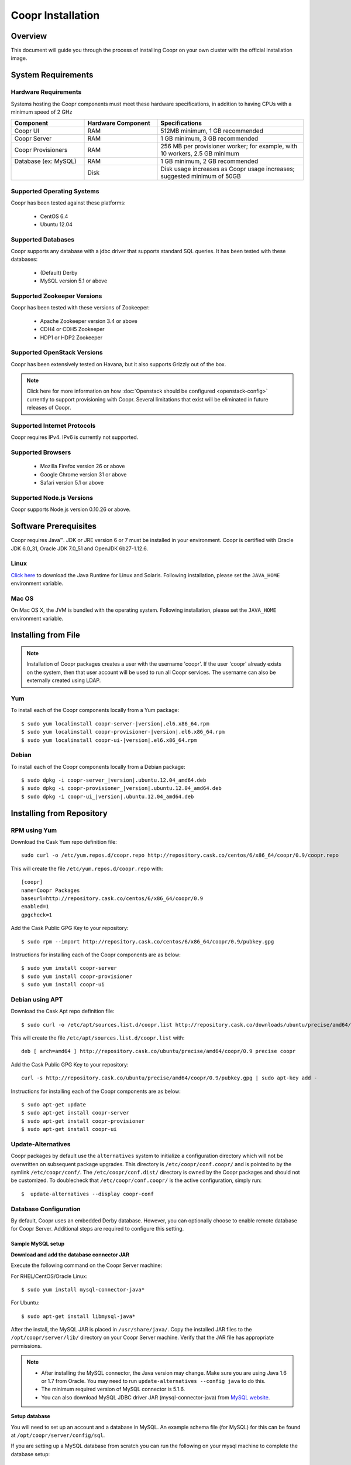 ..
   Copyright © 2012-2014 Cask Data, Inc.

   Licensed under the Apache License, Version 2.0 (the "License");
   you may not use this file except in compliance with the License.
   You may obtain a copy of the License at
 
       http://www.apache.org/licenses/LICENSE-2.0

   Unless required by applicable law or agreed to in writing, software
   distributed under the License is distributed on an "AS IS" BASIS,
   WITHOUT WARRANTIES OR CONDITIONS OF ANY KIND, either express or implied.
   See the License for the specific language governing permissions and
   limitations under the License.

.. _guide_installation_toplevel:

.. index::
   single: Coopr Installation

.. highlight:: console

==================
Coopr Installation
==================

.. highlight:: console

Overview
========

This document will guide you through the process of installing Coopr
on your own cluster with the official installation image.

System Requirements
===================

.. _minimum-hardware:

Hardware Requirements
---------------------
Systems hosting the Coopr components must meet these hardware specifications, in addition to having CPUs
with a minimum speed of 2 GHz

.. list-table::
   :widths: 25 25 50
   :header-rows: 1

   * - Component
     - Hardware Component
     - Specifications
   * - Coopr UI
     - RAM
     - 512MB minimum, 1 GB recommended
   * - Coopr Server 
     - RAM
     - 1 GB minimum, 3 GB recommended
   * - Coopr Provisioners
     - RAM
     - 256 MB per provisioner worker; for example, with 10 workers, 2.5 GB minimum
   * - Database (ex: MySQL)
     - RAM
     - 1 GB minimum, 2 GB recommended
   * - 
     - Disk
     - Disk usage increases as Coopr usage increases; suggested minimum of 50GB

.. _system-requirements:

Supported Operating Systems
---------------------------

Coopr has been tested against these platforms:

 * CentOS 6.4
 * Ubuntu 12.04

Supported Databases
-------------------

Coopr supports any database with a jdbc driver that supports standard SQL queries. It has been tested with these databases:

 * (Default) Derby
 * MySQL version 5.1 or above

Supported Zookeeper Versions
----------------------------

Coopr has been tested with these versions of Zookeeper:

 * Apache Zookeeper version 3.4 or above
 * CDH4 or CDH5 Zookeeper
 * HDP1 or HDP2 Zookeeper

Supported OpenStack Versions
----------------------------
Coopr has been extensively tested on Havana, but it also supports Grizzly out of the box.

.. note:: Click here for more information on how :doc:`Openstack should be configured <openstack-config>` currently to support provisioning with Coopr. Several limitations that exist will be eliminated in future releases of Coopr.

Supported Internet Protocols
----------------------------
Coopr requires IPv4. IPv6 is currently not supported.

Supported Browsers
------------------
 * Mozilla Firefox version 26 or above
 * Google Chrome version 31 or above
 * Safari version 5.1 or above

Supported Node.js Versions
----------------------------
Coopr supports Node.js version 0.10.26 or above.

.. _prerequisites:

Software Prerequisites
======================

Coopr requires Java™. JDK or JRE version 6 or 7 must be installed in your environment. Coopr is certified with Oracle JDK 6.0_31, Oracle JDK 7.0_51 and OpenJDK 6b27-1.12.6.

Linux
-----
`Click here <http://www.java.com/en/download/manual.jsp>`_ to download the Java Runtime for Linux and Solaris. Following installation, please set the ``JAVA_HOME`` environment variable.

Mac OS
------
On Mac OS X, the JVM is bundled with the operating system. Following installation, please set the ``JAVA_HOME`` environment variable.

.. _installation-file:

Installing from File
====================

.. note:: Installation of Coopr packages creates a user with the username 'coopr'. If the user 'coopr' already exists on the system, then that user account will be used to run all Coopr services. The username can also be externally created using LDAP.

Yum
---
To install each of the Coopr components locally from a Yum package:

.. parsed-literal::
  $ sudo yum localinstall coopr-server-\ |version|\ .el6.x86_64.rpm
  $ sudo yum localinstall coopr-provisioner-\ |version|\ .el6.x86_64.rpm
  $ sudo yum localinstall coopr-ui-\ |version|\ .el6.x86_64.rpm


Debian
------
To install each of the Coopr components locally from a Debian package:

.. parsed-literal::
  $ sudo dpkg -i coopr-server\_\ |version|\ .ubuntu.12.04_amd64.deb
  $ sudo dpkg -i coopr-provisioner\_\ |version|\ .ubuntu.12.04_amd64.deb
  $ sudo dpkg -i coopr-ui\_\ |version|\ .ubuntu.12.04_amd64.deb

.. _installation-repository:

Installing from Repository
==========================

RPM using Yum
-------------
Download the Cask Yum repo definition file::

  sudo curl -o /etc/yum.repos.d/coopr.repo http://repository.cask.co/centos/6/x86_64/coopr/0.9/coopr.repo

This will create the file ``/etc/yum.repos.d/coopr.repo`` with::

  [coopr]
  name=Coopr Packages
  baseurl=http://repository.cask.co/centos/6/x86_64/coopr/0.9
  enabled=1
  gpgcheck=1


Add the Cask Public GPG Key to your repository::

  $ sudo rpm --import http://repository.cask.co/centos/6/x86_64/coopr/0.9/pubkey.gpg

Instructions for installing each of the Coopr components are as below::

  $ sudo yum install coopr-server
  $ sudo yum install coopr-provisioner
  $ sudo yum install coopr-ui

Debian using APT
----------------
Download the Cask Apt repo definition file::

  $ sudo curl -o /etc/apt/sources.list.d/coopr.list http://repository.cask.co/downloads/ubuntu/precise/amd64/coopr/0.9/coopr.list

This will create the file ``/etc/apt/sources.list.d/coopr.list`` with::

  deb [ arch=amd64 ] http://repository.cask.co/ubuntu/precise/amd64/coopr/0.9 precise coopr


Add the Cask Public GPG Key to your repository::

  curl -s http://repository.cask.co/ubuntu/precise/amd64/coopr/0.9/pubkey.gpg | sudo apt-key add -

Instructions for installing each of the Coopr components are as below::

  $ sudo apt-get update
  $ sudo apt-get install coopr-server
  $ sudo apt-get install coopr-provisioner
  $ sudo apt-get install coopr-ui

Update-Alternatives
-------------------
Coopr packages by default use the ``alternatives`` system to initialize a configuration
directory which will not be overwritten on subsequent package upgrades.  This directory is
``/etc/coopr/conf.coopr/`` and is pointed to by the symlink ``/etc/coopr/conf/``.  The
``/etc/coopr/conf.dist/`` directory is owned by the Coopr packages and should not be
customized.  To doublecheck that ``/etc/coopr/conf.coopr/`` is the active configuration,
simply run::

  $  update-alternatives --display coopr-conf

Database Configuration
----------------------
By default, Coopr uses an embedded Derby database. However, you can optionally choose to enable remote database for Coopr Server.
Additional steps are required to configure this setting.

Sample MySQL setup
^^^^^^^^^^^^^^^^^^
**Download and add the database connector JAR**

Execute the following command on the Coopr Server machine:

For RHEL/CentOS/Oracle Linux::

  $ sudo yum install mysql-connector-java*

For Ubuntu::

  $ sudo apt-get install libmysql-java*

After the install, the MySQL JAR is placed in ``/usr/share/java/``. Copy the installed JAR files to the
``/opt/coopr/server/lib/`` directory on your Coopr Server machine. Verify that the JAR file has appropriate permissions.

.. note::
  * After installing the MySQL connector, the Java version may change.  Make sure you are using Java 1.6 or 1.7 from Oracle.  You may need to run ``update-alternatives --config java`` to do this.
  * The minimum required version of MySQL connector is 5.1.6.
  * You can also download MySQL JDBC driver JAR (mysql-connector-java) from `MySQL website <http://dev.mysql.com/downloads/connector/j>`_.

**Setup database**

You will need to set up an account and a database in MySQL. An example schema file (for MySQL) for this can be found at
``/opt/coopr/server/config/sql``.

.. highlight:: console

If you are setting up a MySQL database from scratch you can run the following on your
mysql machine to complete the database setup::

  $ mysql -u root -p -e 'create database coopr;'
  $ mysql -u root -p -e 'grant all privileges on coopr.* to "coopr"@"<coopr-server>" identified by "<password>";'
  $ mysql -u coopr -p coopr < /opt/coopr/server/config/sql/create-tables-mysql.sql
  $ mysql -u coopr -p coopr -e 'show tables;'
 +--------------------+
 | Tables_in_coopr    |
 +--------------------+
 | automatorTypes     |
 | clusterTemplates   |
 | clusters           |
 | hardwareTypes      |
 | imageTypes         |
 | jobs               |
 | nodes              |
 | pluginMeta         |
 | providerTypes      |
 | providers          |
 | provisionerWorkers |
 | provisioners       |
 | services           |
 | tasks              |
 | tenants            |
 | users              |
 +--------------------+

where passwords are replaced and entered as needed.

Configuration
=============

Server
------

Site Config
^^^^^^^^^^^
Coopr Server settings can be changed under the ``/etc/coopr/conf/coopr-site.xml`` configuration file.
You will likely want to add configuration settings for zookeeper, your database, and server host. There is also
an example configuration file you can examine at ``/etc/coopr/conf/coopr-site.xml.example``.
For a list of available configurations, see the :doc:`Server Configuration </installation/server-config>` page. 

Environment
^^^^^^^^^^^
The Server environmental variables can be set at ``/etc/default/coopr-server``. The configurable variables are as below:

.. list-table::
   :header-rows: 1

   * - Variable
     - Default
     - Description
   * - ``COOPR_LOG_DIR``
     - /var/log/coopr
     - Path for the log directory
   * - ``COOPR_JMX_OPTS``
     -
     - JMX options for monitoring the Coopr Server
   * - ``COOPR_GC_OPTS``
     -
     - java garbage collection options to use when running the Coopr Server
   * - ``COOPR_JAVA_OPTS``
     - -XX:+UseConcMarkSweepGC -XX:+UseParNewGC
     - java options to use when running the Coopr Server

Provisioner
-----------

Site Config
^^^^^^^^^^^
Coopr Provisioner settings can be changed under the ``/etc/coopr/conf/provisioner-site.xml`` configuration file.
You will likely want to add configuration settings for the server uri the provisioner should connect to.
For a list of available configurations, see the :doc:`Provisioner Configuration </installation/provisioner-config>` page.

Environment
^^^^^^^^^^^
The Provisioner environmental variables can be set at ``/etc/default/coopr-provisioner``. The configurable variables are as below:

.. list-table::
   :header-rows: 1

   * - Variable
     - Default
     - Description
   * - ``COOPR_LOG_DIR``
     - /var/log/coopr
     - Path for the log directory
   * - ``COOPR_LOG_LEVEL``
     - info
     - Logging level
   * - ``PROVISIONER_SITE_CONF``
     - /etc/coopr/conf/provisioner-site.xml
     - Location of site config

UI
--

Environment
^^^^^^^^^^^
The UI environment variables can be set at ``/etc/default/coopr-ui``. The configurable variables are as below:

.. list-table::
   :header-rows: 1

   * - Variable
     - Default
     - Description
   * - ``COOPR_LOG_DIR``
     - /var/log/coopr
     - Path for the log directory
   * - ``COOPR_SERVER_URI``
     - http://localhost:55054
     - The URI for Coopr Server
   * - ``COOPR_UI_PORT``
     - 8100
     - The port number that hosts the UI

.. _starting_stopping:

Starting and Stopping Coopr Services
====================================
By default, Coopr's installation RPMs and PKGs do not configure auto start of the services in the ``init.d``. We leave
that privilege to the administrator. For each Coopr component and its related service (such as the Server, Provisioner, and UI),
there is a launch script, which you may use to execute a desired operation. For example, to start, stop, or check status
for a Coopr Provisioner, you can use::

  $ sudo /etc/init.d/coopr-server start|stop
  $ sudo /etc/init.d/coopr-provisioner start|stop|status
  $ sudo /etc/init.d/coopr-ui start|stop

.. _loading_defaults:

Initial Setup
=============
The very first time you install Coopr, you will need to perform some data initialization. The first thing you must do is
register the provisioner plugins, and the plugin resources included with Coopr. If you have not configured the server
port, it defaults to 55054::

 $ sudo COOPR_SERVER_URI=http://<coopr-server>:<coopr-port> /opt/coopr/provisioner/bin/setup.sh

Coopr provides a set of useful default templates that covers most supported use cases. For new users and administrators of Coopr, we
recommend installing these defaults as a starting point for template definition. These defaults are required for running
the example in the :doc:`Quick Start Guide </guide/quickstart/index>`, and are included in the server package. To load these templates, run::

 $ sudo COOPR_SERVER_URI=http://<coopr-server>:<coopr-port> /opt/coopr/server/config/defaults/load-defaults.sh

.. _logs:

Log Management
==============

Location
--------
By default, Coopr logs are located at ``/var/log/coopr``.  This can be changed by editing the corresponding ``/etc/default/coopr-server``,
``/etc/default/coopr-ui``, or ``/etc/default/coopr-provisioner`` file.

Options
-------
Log options for the server, such as log level, can be changed by editing the ``/etc/coopr/conf/logback.xml`` file.  Log level for
the provisioner can be changed by editing the ``/etc/default/coopr-provisioner`` file.

Rotation
--------
Coopr depends on the external Linux utility logrotate to rotate its logs. Coopr
packages contain logrotate configurations in ``/etc/logrotate.d`` but it does not perform the rotations itself.
Please ensure logrotate is enabled on your Coopr hosts.

.. _common-issues:

Common Installation Issues
==========================

* A common issue is installing Coopr on machines that have Open JDK installed rather than Oracle JDK.

* If you see JDBC exceptions in the Coopr Server log such as::

    Caused by: java.lang.AbstractMethodError: com.mysql.jdbc.PreparedStatement.setBlob(ILjava/io/InputStream;)

  it means your JDBC connector version is too old.  Upgrade to a newer version to solve the problem.

* If you are running your mysql server on the same machine as the Coopr Server and are
  seeing connection issues in the Coopr Server logs, you may need to explicitly grant access
  to ``"coopr"@"localhost"`` instead of relying on the wildcard. 
